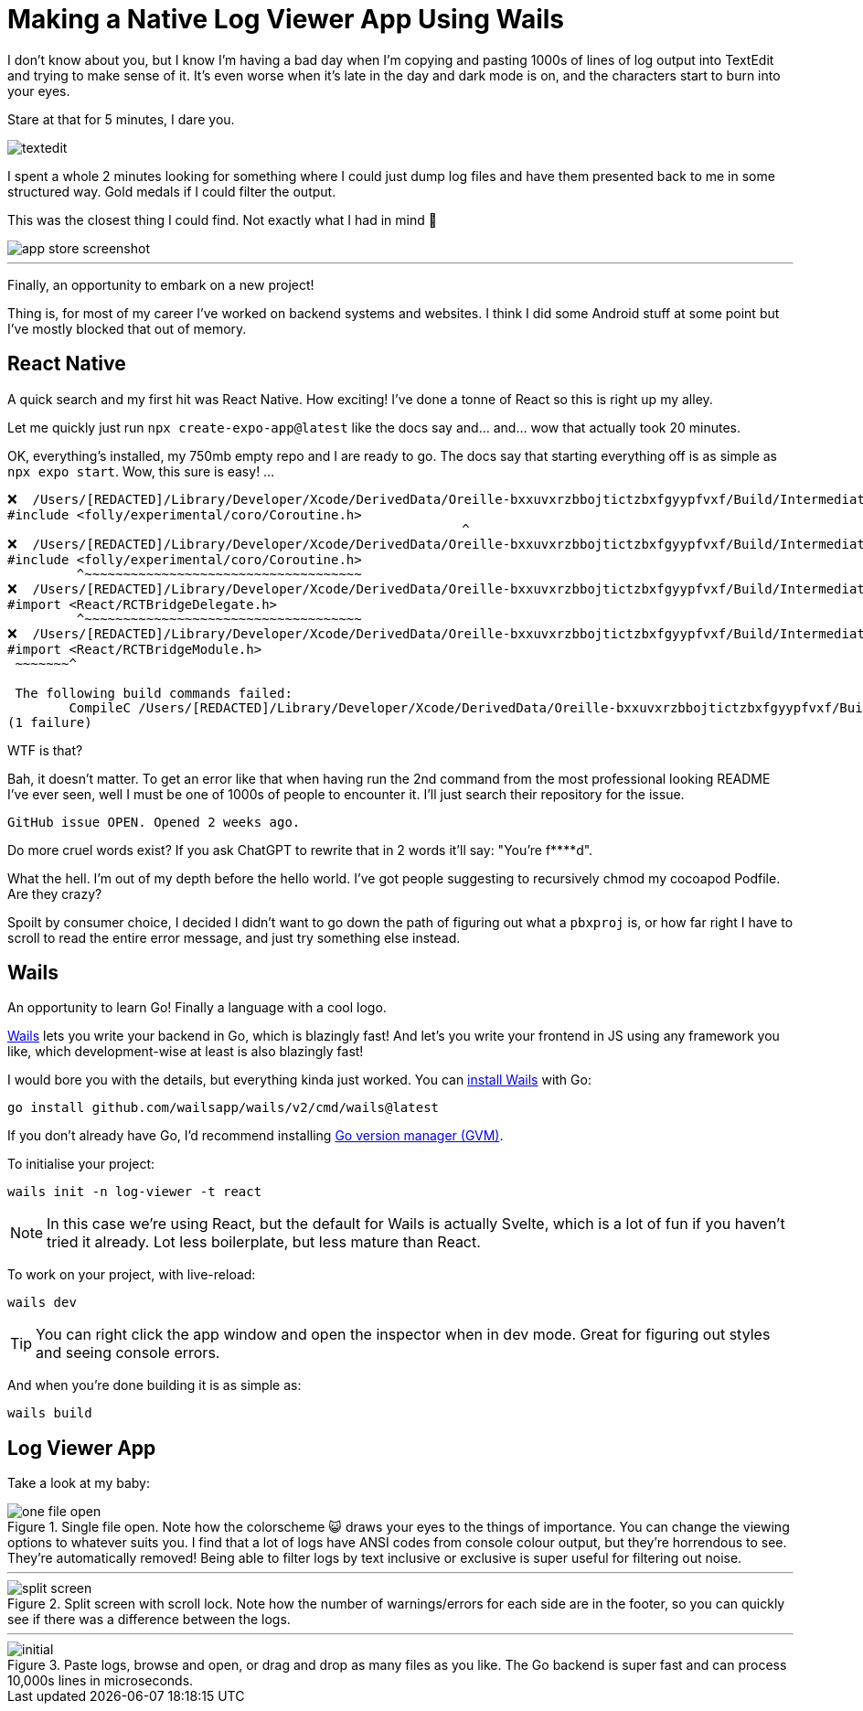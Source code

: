 =	Making a Native Log Viewer App Using Wails
:page-excerpt: A fast, intuitive log viewer built with Wails. Features include code cleanup, filters, split-screen, and lightning-fast processing
:page-tags: [wails, react, go]

I don't know about you, but I know I'm having a bad day when I'm copying and pasting 1000s of lines of log output into TextEdit and trying to make sense of it. It's even worse when it's late in the day and dark mode is on, and the characters start to burn into your eyes.

Stare at that for 5 minutes, I dare you.

image::/assets/images/posts/making-a-native-log-viewer-app-using-wails/textedit.png[]

I spent a whole 2 minutes looking for something where I could just dump log files and have them presented back to me in some structured way. Gold medals if I could filter the output.

This was the closest thing I could find. Not exactly what I had in mind 🎵

image::/assets/images/posts/making-a-native-log-viewer-app-using-wails/app-store-screenshot.png[]

'''

Finally, an opportunity to embark on a new project! 

Thing is, for most of my career I've worked on backend systems and websites. I think I did some Android stuff at some point but I've mostly blocked that out of memory.

== React Native

A quick search and my first hit was React Native. How exciting! I've done a tonne of React so this is right up my alley. 

Let me quickly just run `npx create-expo-app@latest` like the docs say and... and... wow that actually took 20 minutes.

OK, everything's installed, my 750mb empty repo and I are ready to go. The docs say that starting everything off is as simple as `npx expo start`. Wow, this sure is easy! ...

[source]
----
❌  /Users/[REDACTED]/Library/Developer/Xcode/DerivedData/Oreille-bxxuvxrzbbojtictzbxfgyypfvxf/Build/Intermediates.noindex/ArchiveIntermediates/Oreille/BuildProductsPath/Release-iphoneos/RCT-Folly/folly.framework/Headers/folly/Optional.h:667:10: 'folly/experimental/coro/Coroutine.h' file not found
#include <folly/experimental/coro/Coroutine.h>
                                                           ^
❌  /Users/[REDACTED]/Library/Developer/Xcode/DerivedData/Oreille-bxxuvxrzbbojtictzbxfgyypfvxf/Build/Intermediates.noindex/ArchiveIntermediates/Oreille/BuildProductsPath/Release-iphoneos/RCT-Folly/folly.framework/Headers/folly/Optional.h:667:10: 'folly/experimental/coro/Coroutine.h' file not found
#include <folly/experimental/coro/Coroutine.h>
         ^~~~~~~~~~~~~~~~~~~~~~~~~~~~~~~~~~~~~
❌  /Users/[REDACTED]/Library/Developer/Xcode/DerivedData/Oreille-bxxuvxrzbbojtictzbxfgyypfvxf/Build/Intermediates.noindex/ArchiveIntermediates/Oreille/BuildProductsPath/Release-iphoneos/React-RCTAppDelegate/React_RCTAppDelegate.framework/Headers/RCTAppDelegate.h:8:9: could not build module 'React'
#import <React/RCTBridgeDelegate.h>
         ^~~~~~~~~~~~~~~~~~~~~~~~~~~~~~~~~~~~~
❌  /Users/[REDACTED]/Library/Developer/Xcode/DerivedData/Oreille-bxxuvxrzbbojtictzbxfgyypfvxf/Build/Intermediates.noindex/ArchiveIntermediates/Oreille/BuildProductsPath/Release-iphoneos/react-native-branch/RNBranch.framework/Headers/RNBranch.h:2:9: could not build module 'React'
#import <React/RCTBridgeModule.h>
 ~~~~~~~^
 
 The following build commands failed:
	CompileC /Users/[REDACTED]/Library/Developer/Xcode/DerivedData/Oreille-bxxuvxrzbbojtictzbxfgyypfvxf/Build/Intermediates.noindex/ArchiveIntermediates/Oreille/IntermediateBuildFilesPath/Oreille.build/Release-iphoneos/Oreille.build/Objects-normal/arm64/AppDelegate.o /Users/[REDACTED]/git/ios/Oreille/AppDelegate.mm normal arm64 objective-c++ com.apple.compilers.llvm.clang.1_0.compiler (in target 'Oreille' from project 'Oreille')
(1 failure)
----

WTF is that? 

Bah, it doesn't matter. To get an error like that when having run the 2nd command from the most professional looking README I've ever seen, well I must be one of 1000s of people to encounter it. I'll just search their repository for the issue.

[source]
----
GitHub issue OPEN. Opened 2 weeks ago.
----

Do more cruel words exist? If you ask ChatGPT to rewrite that in 2 words it'll say: "You're f****d".

What the hell. I'm out of my depth before the hello world. I've got people suggesting to recursively chmod my cocoapod Podfile. Are they crazy? 

Spoilt by consumer choice, I decided I didn't want to go down the path of figuring out what a `pbxproj` is, or how far right I have to scroll to read the entire error message, and just try something else instead.

== Wails

An opportunity to learn Go! Finally a language with a cool logo.

https://wails.io/[Wails] lets you write your backend in Go, which is blazingly fast! And let's you write your frontend in JS using any framework you like, which development-wise at least is also blazingly fast!

I would bore you with the details, but everything kinda just worked. You can https://wails.io/docs/gettingstarted/installation/[install Wails] with Go:

[source,bash]
----
go install github.com/wailsapp/wails/v2/cmd/wails@latest
----

If you don't already have Go, I'd recommend installing https://github.com/moovweb/gvm[Go version manager (GVM)].

To initialise your project:

[source,bash]
----
wails init -n log-viewer -t react
----

[NOTE]
====
In this case we're using React, but the default for Wails is actually Svelte, which is a lot of fun if you haven't tried it already. Lot less boilerplate, but less mature than React.
====

To work on your project, with live-reload:

[source,bash]
----
wails dev
----

[TIP]
====
You can right click the app window and open the inspector when in dev mode. Great for figuring out styles and seeing console errors.
====

And when you're done building it is as simple as:

[source,bash]
----
wails build
----

== Log Viewer App

Take a look at my baby:

.Single file open. Note how the colorscheme 😺 draws your eyes to the things of importance. You can change the viewing options to whatever suits you. I find that a lot of logs have ANSI codes from console colour output, but they're horrendous to see. They're automatically removed! Being able to filter logs by text inclusive or exclusive is super useful for filtering out noise.
image::/assets/images/posts/making-a-native-log-viewer-app-using-wails/one-file-open.png[]

'''

.Split screen with scroll lock. Note how the number of warnings/errors for each side are in the footer, so you can quickly see if there was a difference between the logs.
image::/assets/images/posts/making-a-native-log-viewer-app-using-wails/split-screen.png[]

'''

.Paste logs, browse and open, or drag and drop as many files as you like. The Go backend is super fast and can process 10,000s lines in microseconds.
image::/assets/images/posts/making-a-native-log-viewer-app-using-wails/initial.png[]
